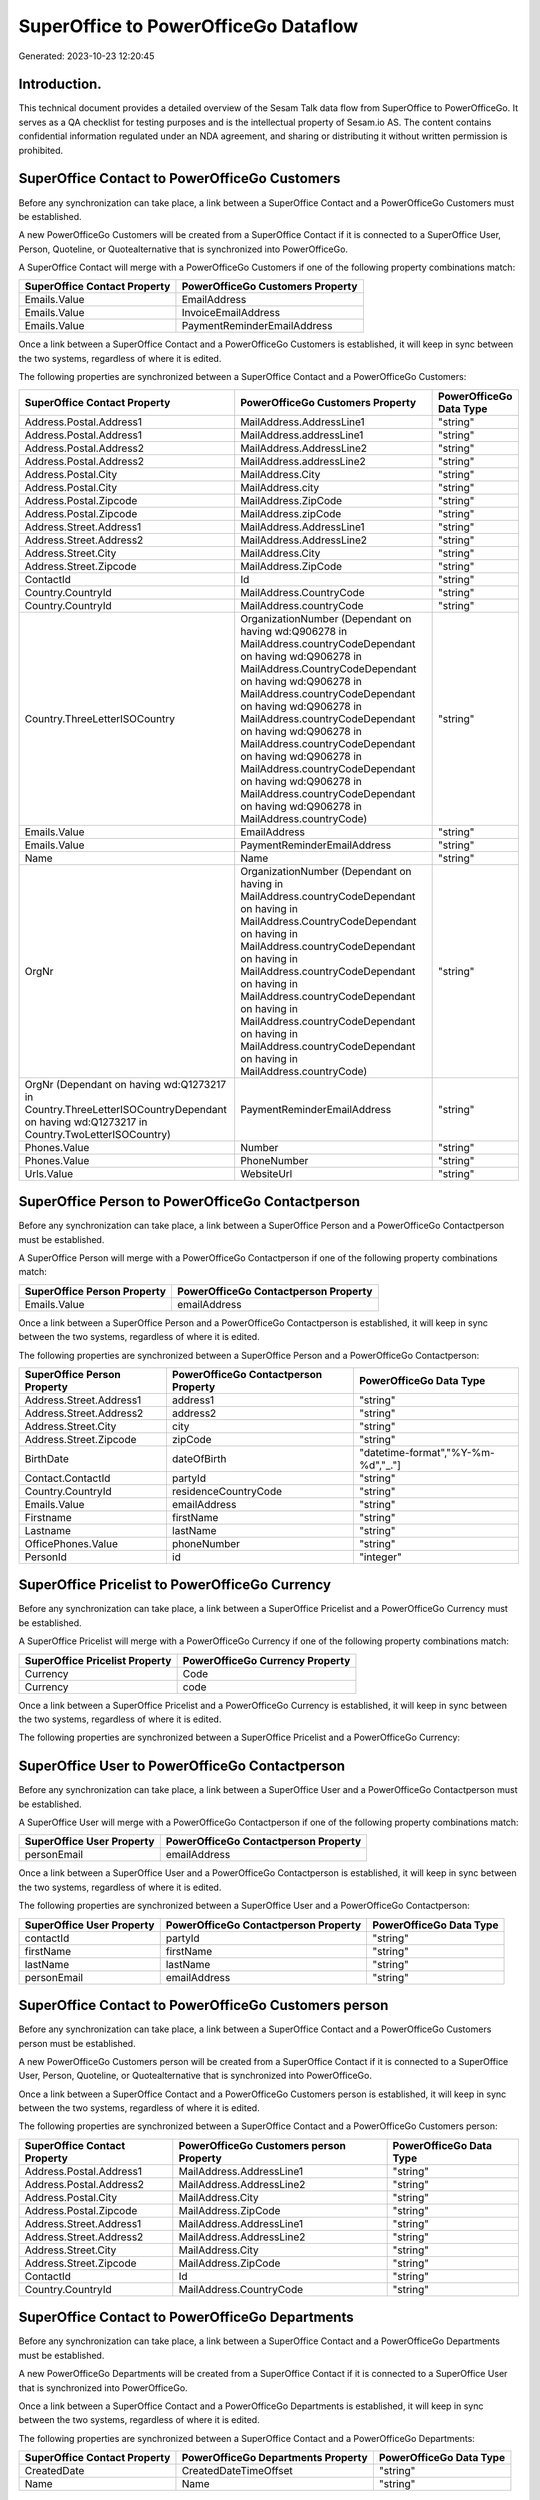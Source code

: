 =====================================
SuperOffice to PowerOfficeGo Dataflow
=====================================

Generated: 2023-10-23 12:20:45

Introduction.
------------

This technical document provides a detailed overview of the Sesam Talk data flow from SuperOffice to PowerOfficeGo. It serves as a QA checklist for testing purposes and is the intellectual property of Sesam.io AS. The content contains confidential information regulated under an NDA agreement, and sharing or distributing it without written permission is prohibited.

SuperOffice Contact to PowerOfficeGo Customers
----------------------------------------------
Before any synchronization can take place, a link between a SuperOffice Contact and a PowerOfficeGo Customers must be established.

A new PowerOfficeGo Customers will be created from a SuperOffice Contact if it is connected to a SuperOffice User, Person, Quoteline, or Quotealternative that is synchronized into PowerOfficeGo.

A SuperOffice Contact will merge with a PowerOfficeGo Customers if one of the following property combinations match:

.. list-table::
   :header-rows: 1

   * - SuperOffice Contact Property
     - PowerOfficeGo Customers Property
   * - Emails.Value
     - EmailAddress
   * - Emails.Value
     - InvoiceEmailAddress
   * - Emails.Value
     - PaymentReminderEmailAddress

Once a link between a SuperOffice Contact and a PowerOfficeGo Customers is established, it will keep in sync between the two systems, regardless of where it is edited.

The following properties are synchronized between a SuperOffice Contact and a PowerOfficeGo Customers:

.. list-table::
   :header-rows: 1

   * - SuperOffice Contact Property
     - PowerOfficeGo Customers Property
     - PowerOfficeGo Data Type
   * - Address.Postal.Address1
     - MailAddress.AddressLine1
     - "string"
   * - Address.Postal.Address1
     - MailAddress.addressLine1
     - "string"
   * - Address.Postal.Address2
     - MailAddress.AddressLine2
     - "string"
   * - Address.Postal.Address2
     - MailAddress.addressLine2
     - "string"
   * - Address.Postal.City
     - MailAddress.City
     - "string"
   * - Address.Postal.City
     - MailAddress.city
     - "string"
   * - Address.Postal.Zipcode
     - MailAddress.ZipCode
     - "string"
   * - Address.Postal.Zipcode
     - MailAddress.zipCode
     - "string"
   * - Address.Street.Address1
     - MailAddress.AddressLine1
     - "string"
   * - Address.Street.Address2
     - MailAddress.AddressLine2
     - "string"
   * - Address.Street.City
     - MailAddress.City
     - "string"
   * - Address.Street.Zipcode
     - MailAddress.ZipCode
     - "string"
   * - ContactId
     - Id
     - "string"
   * - Country.CountryId
     - MailAddress.CountryCode
     - "string"
   * - Country.CountryId
     - MailAddress.countryCode
     - "string"
   * - Country.ThreeLetterISOCountry
     - OrganizationNumber (Dependant on having wd:Q906278 in MailAddress.countryCodeDependant on having wd:Q906278 in MailAddress.CountryCodeDependant on having wd:Q906278 in MailAddress.countryCodeDependant on having wd:Q906278 in MailAddress.countryCodeDependant on having wd:Q906278 in MailAddress.countryCodeDependant on having wd:Q906278 in MailAddress.countryCodeDependant on having wd:Q906278 in MailAddress.countryCodeDependant on having wd:Q906278 in MailAddress.countryCode)
     - "string"
   * - Emails.Value
     - EmailAddress
     - "string"
   * - Emails.Value
     - PaymentReminderEmailAddress
     - "string"
   * - Name
     - Name
     - "string"
   * - OrgNr
     - OrganizationNumber (Dependant on having  in MailAddress.countryCodeDependant on having  in MailAddress.CountryCodeDependant on having  in MailAddress.countryCodeDependant on having  in MailAddress.countryCodeDependant on having  in MailAddress.countryCodeDependant on having  in MailAddress.countryCodeDependant on having  in MailAddress.countryCodeDependant on having  in MailAddress.countryCode)
     - "string"
   * - OrgNr (Dependant on having wd:Q1273217 in Country.ThreeLetterISOCountryDependant on having wd:Q1273217 in Country.TwoLetterISOCountry)
     - PaymentReminderEmailAddress
     - "string"
   * - Phones.Value
     - Number
     - "string"
   * - Phones.Value
     - PhoneNumber
     - "string"
   * - Urls.Value
     - WebsiteUrl
     - "string"


SuperOffice Person to PowerOfficeGo Contactperson
-------------------------------------------------
Before any synchronization can take place, a link between a SuperOffice Person and a PowerOfficeGo Contactperson must be established.

A SuperOffice Person will merge with a PowerOfficeGo Contactperson if one of the following property combinations match:

.. list-table::
   :header-rows: 1

   * - SuperOffice Person Property
     - PowerOfficeGo Contactperson Property
   * - Emails.Value
     - emailAddress

Once a link between a SuperOffice Person and a PowerOfficeGo Contactperson is established, it will keep in sync between the two systems, regardless of where it is edited.

The following properties are synchronized between a SuperOffice Person and a PowerOfficeGo Contactperson:

.. list-table::
   :header-rows: 1

   * - SuperOffice Person Property
     - PowerOfficeGo Contactperson Property
     - PowerOfficeGo Data Type
   * - Address.Street.Address1
     - address1
     - "string"
   * - Address.Street.Address2
     - address2
     - "string"
   * - Address.Street.City
     - city
     - "string"
   * - Address.Street.Zipcode
     - zipCode
     - "string"
   * - BirthDate
     - dateOfBirth
     - "datetime-format","%Y-%m-%d","_."]
   * - Contact.ContactId
     - partyId
     - "string"
   * - Country.CountryId
     - residenceCountryCode
     - "string"
   * - Emails.Value
     - emailAddress
     - "string"
   * - Firstname
     - firstName
     - "string"
   * - Lastname
     - lastName
     - "string"
   * - OfficePhones.Value
     - phoneNumber
     - "string"
   * - PersonId
     - id
     - "integer"


SuperOffice Pricelist to PowerOfficeGo Currency
-----------------------------------------------
Before any synchronization can take place, a link between a SuperOffice Pricelist and a PowerOfficeGo Currency must be established.

A SuperOffice Pricelist will merge with a PowerOfficeGo Currency if one of the following property combinations match:

.. list-table::
   :header-rows: 1

   * - SuperOffice Pricelist Property
     - PowerOfficeGo Currency Property
   * - Currency
     - Code
   * - Currency
     - code

Once a link between a SuperOffice Pricelist and a PowerOfficeGo Currency is established, it will keep in sync between the two systems, regardless of where it is edited.

The following properties are synchronized between a SuperOffice Pricelist and a PowerOfficeGo Currency:

.. list-table::
   :header-rows: 1

   * - SuperOffice Pricelist Property
     - PowerOfficeGo Currency Property
     - PowerOfficeGo Data Type


SuperOffice User to PowerOfficeGo Contactperson
-----------------------------------------------
Before any synchronization can take place, a link between a SuperOffice User and a PowerOfficeGo Contactperson must be established.

A SuperOffice User will merge with a PowerOfficeGo Contactperson if one of the following property combinations match:

.. list-table::
   :header-rows: 1

   * - SuperOffice User Property
     - PowerOfficeGo Contactperson Property
   * - personEmail
     - emailAddress

Once a link between a SuperOffice User and a PowerOfficeGo Contactperson is established, it will keep in sync between the two systems, regardless of where it is edited.

The following properties are synchronized between a SuperOffice User and a PowerOfficeGo Contactperson:

.. list-table::
   :header-rows: 1

   * - SuperOffice User Property
     - PowerOfficeGo Contactperson Property
     - PowerOfficeGo Data Type
   * - contactId
     - partyId
     - "string"
   * - firstName
     - firstName
     - "string"
   * - lastName
     - lastName
     - "string"
   * - personEmail
     - emailAddress
     - "string"


SuperOffice Contact to PowerOfficeGo Customers person
-----------------------------------------------------
Before any synchronization can take place, a link between a SuperOffice Contact and a PowerOfficeGo Customers person must be established.

A new PowerOfficeGo Customers person will be created from a SuperOffice Contact if it is connected to a SuperOffice User, Person, Quoteline, or Quotealternative that is synchronized into PowerOfficeGo.

Once a link between a SuperOffice Contact and a PowerOfficeGo Customers person is established, it will keep in sync between the two systems, regardless of where it is edited.

The following properties are synchronized between a SuperOffice Contact and a PowerOfficeGo Customers person:

.. list-table::
   :header-rows: 1

   * - SuperOffice Contact Property
     - PowerOfficeGo Customers person Property
     - PowerOfficeGo Data Type
   * - Address.Postal.Address1
     - MailAddress.AddressLine1
     - "string"
   * - Address.Postal.Address2
     - MailAddress.AddressLine2
     - "string"
   * - Address.Postal.City
     - MailAddress.City
     - "string"
   * - Address.Postal.Zipcode
     - MailAddress.ZipCode
     - "string"
   * - Address.Street.Address1
     - MailAddress.AddressLine1
     - "string"
   * - Address.Street.Address2
     - MailAddress.AddressLine2
     - "string"
   * - Address.Street.City
     - MailAddress.City
     - "string"
   * - Address.Street.Zipcode
     - MailAddress.ZipCode
     - "string"
   * - ContactId
     - Id
     - "string"
   * - Country.CountryId
     - MailAddress.CountryCode
     - "string"


SuperOffice Contact to PowerOfficeGo Departments
------------------------------------------------
Before any synchronization can take place, a link between a SuperOffice Contact and a PowerOfficeGo Departments must be established.

A new PowerOfficeGo Departments will be created from a SuperOffice Contact if it is connected to a SuperOffice User that is synchronized into PowerOfficeGo.

Once a link between a SuperOffice Contact and a PowerOfficeGo Departments is established, it will keep in sync between the two systems, regardless of where it is edited.

The following properties are synchronized between a SuperOffice Contact and a PowerOfficeGo Departments:

.. list-table::
   :header-rows: 1

   * - SuperOffice Contact Property
     - PowerOfficeGo Departments Property
     - PowerOfficeGo Data Type
   * - CreatedDate
     - CreatedDateTimeOffset
     - "string"
   * - Name
     - Name
     - "string"


SuperOffice Person to PowerOfficeGo Customers person
----------------------------------------------------
Before any synchronization can take place, a link between a SuperOffice Person and a PowerOfficeGo Customers person must be established.

A new PowerOfficeGo Customers person will be created from a SuperOffice Person if it is connected to a SuperOffice Quoteline, or Quotealternative that is synchronized into PowerOfficeGo.

Once a link between a SuperOffice Person and a PowerOfficeGo Customers person is established, it will keep in sync between the two systems, regardless of where it is edited.

The following properties are synchronized between a SuperOffice Person and a PowerOfficeGo Customers person:

.. list-table::
   :header-rows: 1

   * - SuperOffice Person Property
     - PowerOfficeGo Customers person Property
     - PowerOfficeGo Data Type
   * - BirthDate
     - DateOfBirth
     - "datetime-format","%Y-%m-%d","_."]
   * - Emails.Value
     - EmailAddress
     - "string"
   * - Firstname
     - FirstName
     - "string"
   * - Lastname
     - LastName
     - "string"
   * - OfficePhones.Value
     - PhoneNumber
     - "string"


SuperOffice Person to PowerOfficeGo Customers
---------------------------------------------
Before any synchronization can take place, a link between a SuperOffice Person and a PowerOfficeGo Customers must be established.

A new PowerOfficeGo Customers will be created from a SuperOffice Person if it is connected to a SuperOffice Quoteline, or Quotealternative that is synchronized into PowerOfficeGo.

Once a link between a SuperOffice Person and a PowerOfficeGo Customers is established, it will keep in sync between the two systems, regardless of where it is edited.

The following properties are synchronized between a SuperOffice Person and a PowerOfficeGo Customers:

.. list-table::
   :header-rows: 1

   * - SuperOffice Person Property
     - PowerOfficeGo Customers Property
     - PowerOfficeGo Data Type


SuperOffice Quotealternative to PowerOfficeGo Salesorder
--------------------------------------------------------
Before any synchronization can take place, a link between a SuperOffice Quotealternative and a PowerOfficeGo Salesorder must be established.

A new PowerOfficeGo Salesorder will be created from a SuperOffice Quotealternative if it is connected to a SuperOffice Quoteline that is synchronized into PowerOfficeGo.

Once a link between a SuperOffice Quotealternative and a PowerOfficeGo Salesorder is established, it will keep in sync between the two systems, regardless of where it is edited.

The following properties are synchronized between a SuperOffice Quotealternative and a PowerOfficeGo Salesorder:

.. list-table::
   :header-rows: 1

   * - SuperOffice Quotealternative Property
     - PowerOfficeGo Salesorder Property
     - PowerOfficeGo Data Type


SuperOffice Quotealternative to PowerOfficeGo Salesorders
---------------------------------------------------------
Before any synchronization can take place, a link between a SuperOffice Quotealternative and a PowerOfficeGo Salesorders must be established.

A new PowerOfficeGo Salesorders will be created from a SuperOffice Quotealternative if it is connected to a SuperOffice Quoteline that is synchronized into PowerOfficeGo.

Once a link between a SuperOffice Quotealternative and a PowerOfficeGo Salesorders is established, it will keep in sync between the two systems, regardless of where it is edited.

The following properties are synchronized between a SuperOffice Quotealternative and a PowerOfficeGo Salesorders:

.. list-table::
   :header-rows: 1

   * - SuperOffice Quotealternative Property
     - PowerOfficeGo Salesorders Property
     - PowerOfficeGo Data Type
   * - TotalPrice
     - TotalAmount
     - "string"
   * - sesam_SaleId (Dependant on having poweroffice-salesorder in sesam_AcceptedDependant on having poweroffice-salesorder in sesam_AcceptedDependant on having poweroffice-salesorder in sesam_AcceptedDependant on having poweroffice-salesorder in sesam_AcceptedDependant on having poweroffice-salesorder in sesam_Accepted)
     - Id
     - "string"


SuperOffice Quoteline to PowerOfficeGo Outgoinginvoices
-------------------------------------------------------
Every SuperOffice Quoteline will be synchronized with a PowerOfficeGo Outgoinginvoices.

Once a link between a SuperOffice Quoteline and a PowerOfficeGo Outgoinginvoices is established, it will keep in sync between the two systems, regardless of where it is edited.

The following properties are synchronized between a SuperOffice Quoteline and a PowerOfficeGo Outgoinginvoices:

.. list-table::
   :header-rows: 1

   * - SuperOffice Quoteline Property
     - PowerOfficeGo Outgoinginvoices Property
     - PowerOfficeGo Data Type
   * - QuoteAlternativeId
     - OrderNo
     - "string"
   * - TotalPrice
     - NetAmount
     - "string"


SuperOffice Listcurrencyitems to PowerOfficeGo Currency
-------------------------------------------------------
Every SuperOffice Listcurrencyitems will be synchronized with a PowerOfficeGo Currency.

If a matching PowerOfficeGo Currency already exists, the SuperOffice Listcurrencyitems will be merged with the existing one.
If no matching PowerOfficeGo Currency is found, a new PowerOfficeGo Currency will be created.

A SuperOffice Listcurrencyitems will merge with a PowerOfficeGo Currency if one of the following property combinations match:

.. list-table::
   :header-rows: 1

   * - SuperOffice Listcurrencyitems Property
     - PowerOfficeGo Currency Property
   * - Name
     - Code
   * - Name
     - code

Once a link between a SuperOffice Listcurrencyitems and a PowerOfficeGo Currency is established, it will keep in sync between the two systems, regardless of where it is edited.

The following properties are synchronized between a SuperOffice Listcurrencyitems and a PowerOfficeGo Currency:

.. list-table::
   :header-rows: 1

   * - SuperOffice Listcurrencyitems Property
     - PowerOfficeGo Currency Property
     - PowerOfficeGo Data Type


SuperOffice Listproductcategoryitems to PowerOfficeGo Productgroup
------------------------------------------------------------------
Every SuperOffice Listproductcategoryitems will be synchronized with a PowerOfficeGo Productgroup.

Once a link between a SuperOffice Listproductcategoryitems and a PowerOfficeGo Productgroup is established, it will keep in sync between the two systems, regardless of where it is edited.

The following properties are synchronized between a SuperOffice Listproductcategoryitems and a PowerOfficeGo Productgroup:

.. list-table::
   :header-rows: 1

   * - SuperOffice Listproductcategoryitems Property
     - PowerOfficeGo Productgroup Property
     - PowerOfficeGo Data Type
   * - Name
     - Name
     - "string"


SuperOffice Ownercontactlink to PowerOfficeGo Departments
---------------------------------------------------------
Every SuperOffice Ownercontactlink will be synchronized with a PowerOfficeGo Departments.

Once a link between a SuperOffice Ownercontactlink and a PowerOfficeGo Departments is established, it will keep in sync between the two systems, regardless of where it is edited.

The following properties are synchronized between a SuperOffice Ownercontactlink and a PowerOfficeGo Departments:

.. list-table::
   :header-rows: 1

   * - SuperOffice Ownercontactlink Property
     - PowerOfficeGo Departments Property
     - PowerOfficeGo Data Type
   * - name
     - Name
     - "string"


SuperOffice Person to PowerOfficeGo Location
--------------------------------------------
Every SuperOffice Person will be synchronized with a PowerOfficeGo Location.

Once a link between a SuperOffice Person and a PowerOfficeGo Location is established, it will keep in sync between the two systems, regardless of where it is edited.

The following properties are synchronized between a SuperOffice Person and a PowerOfficeGo Location:

.. list-table::
   :header-rows: 1

   * - SuperOffice Person Property
     - PowerOfficeGo Location Property
     - PowerOfficeGo Data Type
   * - Address.Street.Address1
     - address1
     - "string"
   * - Address.Street.Address2
     - address2
     - "string"
   * - Address.Street.Address3
     - address3
     - "string"
   * - Address.Street.City
     - city
     - "string"
   * - Address.Street.Zipcode
     - zipCode
     - "string"
   * - Country.CountryId
     - countryCode
     - "string"


SuperOffice Product to PowerOfficeGo Product
--------------------------------------------
Every SuperOffice Product will be synchronized with a PowerOfficeGo Product.

Once a link between a SuperOffice Product and a PowerOfficeGo Product is established, it will keep in sync between the two systems, regardless of where it is edited.

The following properties are synchronized between a SuperOffice Product and a PowerOfficeGo Product:

.. list-table::
   :header-rows: 1

   * - SuperOffice Product Property
     - PowerOfficeGo Product Property
     - PowerOfficeGo Data Type
   * - Description
     - Description
     - "string"
   * - Description
     - description
     - "string"
   * - Name
     - Name
     - "string"
   * - Name
     - name
     - "string"
   * - ProductCategoryKey
     - ProductGroupId
     - "string"
   * - ProductCategoryKey
     - productGroupId
     - "string"
   * - ProductTypeKey
     - Type
     - "string"
   * - ProductTypeKey
     - type
     - "string"
   * - QuantityUnit
     - Unit
     - "string"
   * - QuantityUnit
     - unit
     - "string"
   * - QuantityUnit
     - unitOfMeasureCode
     - "string"
   * - UnitCost
     - CostPrice
     - "string"
   * - UnitCost
     - costPrice
     - "string"
   * - UnitListPrice
     - SalesPrice
     - "string"
   * - UnitListPrice
     - salesPrice
     - "string"
   * - VAT
     - VatCode
     - "string"
   * - VAT
     - unitOfMeasureCode
     - "string"
   * - VAT
     - vatCode
     - "string"
   * - VATInfo
     - unitOfMeasureCode
     - "string"


SuperOffice Product to PowerOfficeGo Vatcodes
---------------------------------------------
Every SuperOffice Product will be synchronized with a PowerOfficeGo Vatcodes.

Once a link between a SuperOffice Product and a PowerOfficeGo Vatcodes is established, it will keep in sync between the two systems, regardless of where it is edited.

The following properties are synchronized between a SuperOffice Product and a PowerOfficeGo Vatcodes:

.. list-table::
   :header-rows: 1

   * - SuperOffice Product Property
     - PowerOfficeGo Vatcodes Property
     - PowerOfficeGo Data Type
   * - QuantityUnit
     - Name
     - "string"
   * - VAT
     - Rate
     - "string"
   * - VAT
     - rate
     - "string"
   * - VATInfo
     - Name
     - "string"
   * - VATInfo
     - name
     - "string"


SuperOffice Quotealternative to PowerOfficeGo Vatcodes
------------------------------------------------------
Every SuperOffice Quotealternative will be synchronized with a PowerOfficeGo Vatcodes.

Once a link between a SuperOffice Quotealternative and a PowerOfficeGo Vatcodes is established, it will keep in sync between the two systems, regardless of where it is edited.

The following properties are synchronized between a SuperOffice Quotealternative and a PowerOfficeGo Vatcodes:

.. list-table::
   :header-rows: 1

   * - SuperOffice Quotealternative Property
     - PowerOfficeGo Vatcodes Property
     - PowerOfficeGo Data Type
   * - VAT
     - Rate
     - "string"
   * - VAT
     - rate
     - "string"
   * - VATInfo
     - Name
     - "string"
   * - VATInfo
     - name
     - "string"


SuperOffice Quoteline to PowerOfficeGo Salesorderlines
------------------------------------------------------
Every SuperOffice Quoteline will be synchronized with a PowerOfficeGo Salesorderlines.

Once a link between a SuperOffice Quoteline and a PowerOfficeGo Salesorderlines is established, it will keep in sync between the two systems, regardless of where it is edited.

The following properties are synchronized between a SuperOffice Quoteline and a PowerOfficeGo Salesorderlines:

.. list-table::
   :header-rows: 1

   * - SuperOffice Quoteline Property
     - PowerOfficeGo Salesorderlines Property
     - PowerOfficeGo Data Type
   * - DiscountPercent
     - Allowance
     - "float"
   * - DiscountPercent
     - Discount
     - "string"
   * - ERPProductKey
     - ProductCode
     - "string"
   * - ERPProductKey
     - ProductId
     - "string"
   * - Name
     - Description
     - "string"
   * - Quantity
     - Quantity
     - "string"
   * - QuoteAlternativeId
     - sesam_SalesOrdersId
     - "string"
   * - TotalPrice
     - TotalAmount
     - "string"
   * - UnitListPrice
     - ProductUnitPrice
     - "string"
   * - UnitListPrice
     - SalesOrderLineUnitPrice
     - "string"
   * - VAT
     - VatReturnSpecification
     - "string"


SuperOffice Quoteline to PowerOfficeGo Vatcodes
-----------------------------------------------
Every SuperOffice Quoteline will be synchronized with a PowerOfficeGo Vatcodes.

Once a link between a SuperOffice Quoteline and a PowerOfficeGo Vatcodes is established, it will keep in sync between the two systems, regardless of where it is edited.

The following properties are synchronized between a SuperOffice Quoteline and a PowerOfficeGo Vatcodes:

.. list-table::
   :header-rows: 1

   * - SuperOffice Quoteline Property
     - PowerOfficeGo Vatcodes Property
     - PowerOfficeGo Data Type
   * - VAT
     - Rate
     - "string"
   * - VAT
     - rate
     - "string"
   * - VATInfo
     - Name
     - "string"
   * - VATInfo
     - name
     - "string"


SuperOffice User to PowerOfficeGo Employees
-------------------------------------------
Every SuperOffice User will be synchronized with a PowerOfficeGo Employees.

Once a link between a SuperOffice User and a PowerOfficeGo Employees is established, it will keep in sync between the two systems, regardless of where it is edited.

The following properties are synchronized between a SuperOffice User and a PowerOfficeGo Employees:

.. list-table::
   :header-rows: 1

   * - SuperOffice User Property
     - PowerOfficeGo Employees Property
     - PowerOfficeGo Data Type
   * - contactCategory
     - MailAddress.countryCode
     - "string"
   * - contactId
     - DepartmendId
     - "string"
   * - contactId
     - DepartmentId (Dependant on having wd:Q703534 in JobTitle)
     - "string"
   * - firstName
     - FirstName
     - "string"
   * - firstName
     - firstName
     - "string"
   * - lastName
     - LastName
     - "string"
   * - lastName
     - lastName
     - "string"

